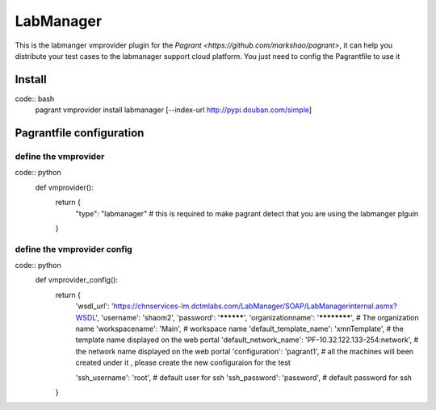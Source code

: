LabManager
==========

This is the labmanger vmprovider plugin for the `Pagrant <https://github.com/markshao/pagrant>`, it can
help you distribute your test cases to the labmanager support cloud platform. You just need to config the
Pagrantfile to use it

Install
-------------------------
code:: bash
    pagrant vmprovider install labmanager [--index-url http://pypi.douban.com/simple]

Pagrantfile configuration
-------------------------

define the vmprovider
`````````````````````
code:: python
    def vmprovider():
        return {
            "type": "labmanager"  # this is required to make pagrant detect that you are using the labmanger plguin
        }

define the vmprovider config
````````````````````````````
code:: python
    def vmprovider_config():
        return {
            'wsdl_url': 'https://chnservices-lm.dctmlabs.com/LabManager/SOAP/LabManagerinternal.asmx?WSDL',
            'username': 'shaom2',
            'password': '**********',
            'organizationname': '************', # The organization name
            'workspacename': 'Main', # workspace name
            'default_template_name': 'xmnTemplate', # the template name displayed on the web portal
            'default_network_name': 'PF-10.32.122.133-254:network', # the network name displayed on the web portal
            'configuration': 'pagrant1', # all the machines will been created under it , please create the new configuraion for the test

            'ssh_username': 'root', # default user for ssh
            'ssh_password': 'password', # default password for ssh
        }